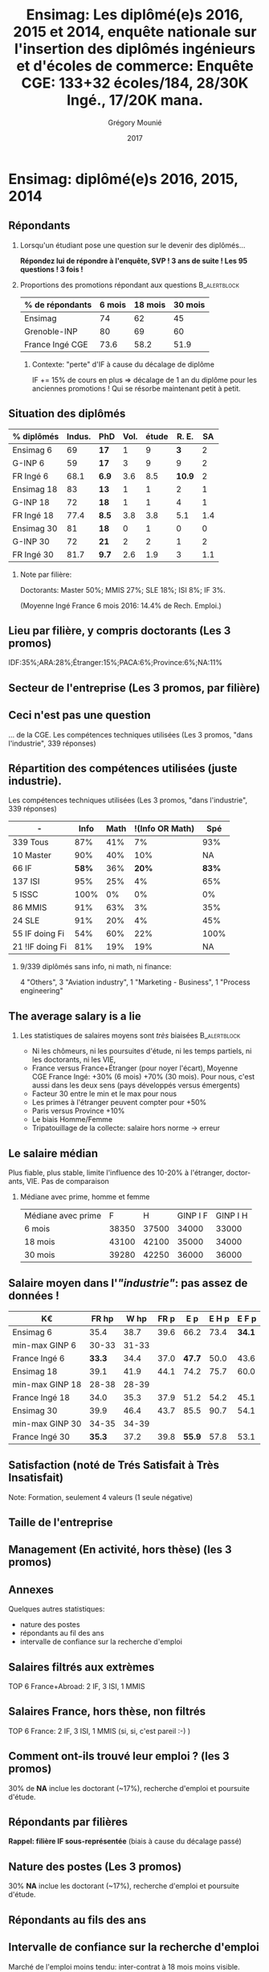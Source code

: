 #+TITLE: Ensimag: Les diplômé(e)s 2016, 2015 et 2014, enquête nationale sur l'insertion des diplômés ingénieurs et d'écoles de commerce: *Enquête CGE: 133+32 écoles/184, 28/30K Ingé., 17/20K mana.*
#+DATE: 2017
#+AUTHOR: Grégory Mounié
#+EMAIL: gregory.mounie@imag.fr
#+OPTIONS: ':nil *:t -:t ::t <:t H:2 \n:nil ^:t arch:headline
#+OPTIONS: author:t c:nil creator:comment d:(not "LOGBOOK") date:t
#+OPTIONS: e:t email:nil f:t inline:t num:t p:nil pri:nil stat:t
#+OPTIONS: tags:t tasks:t tex:t timestamp:t toc:nil todo:t |:t
#+DESCRIPTION:
#+EXCLUDE_TAGS: noexport
#+KEYWORDS:
#+LANGUAGE: en
#+SELECT_TAGS: export

#+OPTIONS: H:2
#+BEAMER_COLOR_THEME: spruce
#+BEAMER_FONT_THEME:
#+BEAMER_HEADER:  \usecolortheme{rose}
#+BEAMER_INNER_THEME:
#+BEAMER_OUTER_THEME:
#+BEAMER_THEME: Warsaw
#+LATEX_CLASS: beamer
#+LATEX_CLASS_OPTIONS: [presentation]
#+STARTUP: beamer

* Bibliography                                                     :noexport:
  [[./enquete-insertion-cge-2017.pdf][Enquête CGE]]
  25% sur tablette et smartphone

* Ensimag: diplômé(e)s 2016, 2015, 2014

** Répondants
   
*** Lorsqu'un étudiant pose une question sur le devenir des diplômés...
    *Répondez lui de répondre à l'enquête, SVP ! 3 ans de suite ! Les
    95 questions ! 3 fois !*

#  Rappel: Étudiant \lambda: 7-8000 \euro/an, Lycéen
#    \lambda: 15000\euro/an, Ensimag \lambda: 23000 \euro/an, SupAero/Ulm/X \lambda: 66000 \euro/an;

*** Proportions des promotions répondant aux questions         :B_alertblock:
    :PROPERTIES:
    :BEAMER_env: alertblock
    :END:
   # Réponses à 6 mois: 74%; 18 mois: 62%; 30 mois: 45%.  (Comparable
   # moyenne Ingé France 2015: 6 mois 69.8%; 18 mois 56.2%; 30 mois
   # 49.6%; Moyenne G-INP 2016: 6 mois 80%; 18 mois 69%; 30 mois: 60%)
   | % de répondants | 6 mois | 18 mois | 30 mois |
   |-----------------+--------+---------+---------|
   | Ensimag         |     74 |      62 |      45 |
   | Grenoble-INP    |     80 |      69 |      60 |
   | France Ingé CGE |   73.6 |    58.2 |    51.9 |


**** Contexte: "perte" d'IF à cause du décalage de diplôme
     IF += 15% de cours en plus \Rightarrow décalage de 1 an du diplôme pour les
     anciennes promotions ! Qui se résorbe maintenant petit à petit.


** Situation des diplômés

   | % diplômés | Indus. | PhD   | Vol. | étude |  R. E. |  SA |
   |------------+--------+-------+------+-------+--------+-----|
   | Ensimag 6  |     69 | *17*  |    1 |     9 |    *3* |   2 |
   | G-INP 6    |     59 | *17*  |    3 |     9 |      9 |   2 |
   | FR Ingé 6  |   68.1 | *6.9* |  3.6 |   8.5 | *10.9* |   2 |
   |------------+--------+-------+------+-------+--------+-----|
   | Ensimag 18 |     83 | *13*  |    1 |     1 |      2 |   1 |
   | G-INP 18   |     72 | *18*  |    1 |     1 |      4 |   1 |
   | FR Ingé 18 |   77.4 | *8.5* |  3.8 |   3.8 |    5.1 | 1.4 |
   |------------+--------+-------+------+-------+--------+-----|
   | Ensimag 30 |     81 | *18*  |    0 |     1 |      0 |   0 |
   | G-INP 30   |     72 | *21*  |    2 |     2 |      1 |   2 |
   | FR Ingé 30 |   81.7 | *9.7* |  2.6 |   1.9 |      3 | 1.1 |
   |------------+--------+-------+------+-------+--------+-----|

*** Note par filière:
    Doctorants: Master 50%; MMIS 27%; SLE 18%; ISI 8%; IF 3%.
   # Comme tous les ans, pas de grande différence entre filières sauf sur
   # le doctorat. Plus de doctorat en Master (50%?), MMIS(27%), SLE
   # (18%), (ISSC 20%?), un peu moins en ISI (8%), beaucoup moins en IF
   # (3%).
   # Biais probable: réponses des doctorants locaux à 30 mois. 
   (Moyenne Ingé France 6 mois 2016: 14.4% de Rech. Emploi.)

** Votre emploi est-il votre premier emploi ? (par filière)        :noexport:

 #+ATTR_LATEX: :width 11cm
 [[./../Output/ensimag_2017_premieremploi.png]]


** Lieu par filière, y compris doctorants (Les 3 promos)
   IDF:35%;ARA:28%;Étranger:15%;PACA:6%;Province:6%;NA:11%

 #+ATTR_LATEX: :width 11.5cm :height 7cm
 [[./../Output/ensimag_2017_lieu.png]]

** Secteur de l'entreprise (Les 3 promos, par filière)

   #+ATTR_LATEX: :width 12cm :height 7cm
   [[./../Output/ensimag_2017_secteurs_filiere.png]]

** Filière again (Les 3 promos, par secteur de l'entreprise)       :noexport:

   #+ATTR_LATEX: :width 12cm :height 7cm
   [[./../Output/ensimag_2017_filiere_secteurs.png]]


** Ceci n'est pas une question
   ... de la CGE. Les compétences techniques utilisées (Les
   3 promos, "dans l'industrie", 339 réponses)

 #+ATTR_LATEX: :width 12cm :height 7cm
 [[./../Output/ensimag_2017_competence.png]]
   
** Répartition des compétences utilisées (juste industrie).
   Les compétences techniques utilisées (Les 3 promos, "dans
   l'industrie", 339 réponses)

   | -               |  Info | Math | !(Info OR Math) |   Spé |
   |-----------------+-------+------+-----------------+-------|
   | 339 Tous        |   87% |  41% |              7% |   93% |
   | 10 Master       |   90% |  40% |             10% |    NA |
   | 66 IF           | *58%* |  36% |           *20%* | *83%* |
   | 137 ISI         |   95% |  25% |              4% |   65% |
   | 5 ISSC          |  100% |   0% |              0% |    0% |
   | 86 MMIS         |   91% |  63% |              3% |   35% |
   | 24 SLE          |   91% |  20% |              4% |   45% |
   |-----------------+-------+------+-----------------+-------|
   | 55 IF doing Fi  |   54% |  60% |             22% |  100% |
   | 21 !IF doing Fi |   81% |  19% |             19% |    NA |


*** 9/339 diplômés sans info, ni math, ni finance:
    4 "Others", 3 "Aviation industry", 1 "Marketing - Business", 1
    "Process engineering"

** The average salary is a lie
*** Les statistiques de salaires moyens sont /très/ biaisées   :B_alertblock:
    :PROPERTIES:
    :BEAMER_env: alertblock
    :END:
    - Ni les chômeurs, ni les poursuites d'étude, ni les temps
      partiels, ni les doctorants, ni les VIE,
    - France versus France+Étranger (pour noyer l'écart), Moyenne
      CGE France Ingé: +30% (6 mois) +70% (30 mois). Pour nous, c'est
      aussi dans les deux sens (pays développés versus émergents)
    - Facteur 30 entre le min et le max pour nous
    - Les primes à l'étranger peuvent compter pour +50%
    - Paris versus Province +10%
    - Le biais Homme/Femme
    - Tripatouillage de la collecte: salaire hors norme \rightarrow  erreur

** Le salaire médian
   Plus fiable, plus stable, limite l'influence des 10-20% à
   l'étranger, doctorants, VIE. Pas de comparaison 
*** Médiane avec prime, homme et femme
   | Médiane avec prime |     F |     H | GINP I F | GINP I H |
   | 6 mois             | 38350 | 37500 |    34000 |    33000 |
   | 18 mois            | 43100 | 42100 |    35000 |    34000 |
   | 30 mois            | 39280 | 42250 |    36000 |    36000 |


** Salaire moyen dans l'/"industrie"/: pas assez de données !
   | K\euro              |  FR hp |  W hp | FR p |    E p | E H p |  E F p |
   |-----------------+--------+-------+------+--------+-------+--------|
   | Ensimag 6       |   35.4 |  38.7 | 39.6 |   66.2 |  73.4 | *34.1* |
   | min-max GINP 6  |  30-33 | 31-33 |      |        |       |        |
   | France Ingé 6   | *33.3* |  34.4 | 37.0 | *47.7* |  50.0 |   43.6 |
   |-----------------+--------+-------+------+--------+-------+--------|
   | Ensimag 18      |   39.1 |  41.9 | 44.1 |   74.2 |  75.7 |   60.0 |
   | min-max GINP 18 |  28-38 | 28-39 |      |        |       |        |
   | France Ingé 18  |   34.0 |  35.3 | 37.9 |   51.2 |  54.2 |   45.1 |
   |-----------------+--------+-------+------+--------+-------+--------|
   | Ensimag 30      |   39.9 |  46.4 | 43.7 |   85.5 |  90.7 |   54.1 |
   | min-max GINP 30 |  34-35 | 34-39 |      |        |       |        |
   | France Ingé 30  | *35.3* |  37.2 | 39.8 | *55.9* |  57.8 |   53.1 |
   |-----------------+--------+-------+------+--------+-------+--------|

** Calcul Salaire étranger                                         :noexport:
# Salaire Etr
# SalFR * xFR + SalEtr * xEtr = SalMonde
# Donc SalEtr = (SalMonde - SalFR * (1-xEtr))/Etr

| qui            | salMonde | salFR |          xEtr | SalEtr |
|----------------+----------+-------+---------------+--------|
| Tous HP 6      |     34.4 |  33.3 |         0.113 |   43.0 |
| Tous P  6      |     38.3 |  37.1 |         0.113 |   47.7 |
| Tous HP 18     |     35.3 |  34.0 |          0.12 |   44.8 |
| Tous P 18      |     39.5 |  37.9 |          0.12 |   51.2 |
| Tous HP 30     |     37.3 |  35.4 |         0.144 |   48.6 |
| Tous P 30      |     42.2 |  39.9 |         0.144 |   55.9 |
| Tous P H 6     |     39.3 |  37.9 |         0.116 |   50.0 |
| Tous P F 6     |     36.0 |  35.1 |         0.106 |   43.6 |
| Tous P H 18    |     40.7 |  38.8 |         0.123 |   54.2 |
| Tous P F 18    |     37.3 |  36.3 |         0.114 |   45.1 |
| Tous P H 30    |     43.6 |  41.0 |         0.155 |   57.8 |
| Tous P F 30    |     39.6 |  37.7 |         0.123 |   53.1 |
| GINP HP 6      |     34.4 |  32.9 | (548-481)/548 |   45.2 |
| GINP P 6       |     38.6 |  36.8 | (548-481)/548 |   51.5 |
| Ensimag HP 6   |          |       |               |    0.0 |
| Ensimag P 6    |          |       |               |    0.0 |
| Ensimag HP 18  |          |       |               |    0.0 |
| Ensimag P 18   |          |       |               |    0.0 |
| Ensimag HP 30  |          |       |               |    0.0 |
| Ensimag P 30   |          |       |               |    0.0 |
| Ensimag P H 6  |          |       |               |    0.0 |
| Ensimag P F 6  |          |       |               |    0.0 |
| Ensimag P H 18 |          |       |               |    0.0 |
| Ensimag P F 18 |          |       |               |    0.0 |
| Ensimag P H 30 |          |       |               |    0.0 |
| Ensimag P F 30 |          |       |               |    0.0 |
#+TBLFM: $5=($2 - ($3 * (1 - $4)))/$4;%.1f


** Satisfaction (noté de Trés Satisfait à Très Insatisfait)
   Note: Formation, seulement 4 valeurs (1 seule négative)

 #+ATTR_LATEX: :width 12cm :height 7cm
 [[./../Output/ensimag_2017_satisfaction.png]]

** Taille de l'entreprise

 #+ATTR_LATEX: :width 11cm
 [[./../Output/ensimag_2017_tailles.png]]

** Management (En activité, hors thèse) (les 3 promos)
 #+ATTR_LATEX: :width 11cm
 [[./../Output/ensimag_2017_management.png]]


** Annexes
   Quelques autres statistiques:
   - nature des postes
   - répondants au fil des ans
   - intervalle de confiance sur la recherche d'emploi


** Salaires filtrés aux extrèmes
   TOP 6 France+Abroad: 2 IF, 3 ISI, 1 MMIS 
 #+ATTR_LATEX: :width 12cm :height 7cm
 [[./../Output/ensimag_2017_salaire_total_inf100000.png]]

** Salaires France, hors thèse, non filtrés
   TOP 6 France: 2 IF, 3 ISI, 1 MMIS (si, si, c'est pareil :-) )

 #+ATTR_LATEX: :width 12cm :height 7cm
 [[./../Output/ensimag_2017_salaire_france_industrie.png]]

** Comment ont-ils trouvé leur emploi ? (les 3 promos)   
30% de *NA* inclue les doctorant (~17%), recherche d'emploi et poursuite d'étude.

 #+ATTR_LATEX: :width 11cm
[[./../Output/ensimag_2017_methode.png]]

** Situation des diplômés                                          :noexport:

   Comme tous les ans, plus de doctorat en Master et MMIS, moins en
   ISI, beaucoup moins en IF.
   # Comme tous les ans, pas de grande différence entre filières sauf sur
   # le doctorat. Plus de doctorat en Master (50%?), MMIS(27%), SLE
   # (18%), (ISSC 20%?), un peu moins en ISI (8%), beaucoup moins en IF
   # (3%).
   Biais possible: sur-réponses des doctorants locaux. 
   (Moyenne Ingé France 6 mois: 14.4% de recherche d'emploi)

 #+ATTR_LATEX: :width 11cm
 [[./../Output/ensimag_2017_situation.png]]

** Répondants par filières

   *Rappel: filière IF sous-représentée* (biais à cause du décalage passé)

   #+ATTR_LATEX: :width 12cm :height 7cm
   [[./../Output/ensimag_2017_repondants_filiere.png]]

** Nature des postes (Les 3 promos)
30% *NA* inclue les doctorant (~17%), recherche d'emploi et poursuite d'étude.

 #+ATTR_LATEX: :width 12cm :height 6cm
 [[./../Output/ensimag_2017_postes.png]]


** Répondants au fils des ans

 #+ATTR_LATEX: :width 11.5cm :height 7cm
 [[./../Output/repondants17.png]]

** Intervalle de confiance sur la recherche d'emploi

Marché de l'emploi moins tendu: inter-contrat à 18 mois moins visible.

 #+ATTR_LATEX: :width 6cm
 [[./../Output/ensimag_itchomeur_6mois.png]]
 #+ATTR_LATEX: :width 6cm
 [[./../Output/ensimag_itchomeur_18mois.png]]



* Demandes							   :noexport:
** TODO satisfaction formation par filière
** DONE part à l'étranger
** DONE satisfaction travail et formation
** DONE salaire boxplot
** DONE combien d'emploi avant la situation
   - premier emploi
** DONE taux d'abstention
** DONE compétence les plus utiles
** DONE combien on travailler dans la boite à la fin du PFE
   - méthode pour trouver leur emploi
** DONE % doctorat
** DONE taille des entreprises
** DONE % de poursuite d'étude
** DONE localisation
** DONE salaire moyen juste France et entreprises
** DONE proportion de management
